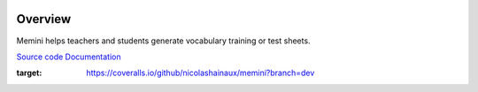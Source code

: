 |Build Status| |Coveralls|

Overview
========

Memini helps teachers and students generate vocabulary training or test sheets.

`Source code <https://gitlab.com/nicolas.hainaux/memini>`__    `Documentation <http://memini.readthedocs.io/>`__

.. image:: docs/pics/prez.gif

.. |Build Status| image:: https://ci.appveyor.com/api/projects/status/852t7isxdel1ojdx/branch/master?svg=true
   :target: https://ci.appveyor.com/project/nicolashainaux/memini/branch/master
.. |Coveralls| image:: https://coveralls.io/repos/github/nicolashainaux/memini/badge.svg?branch=dev
:target: https://coveralls.io/github/nicolashainaux/memini?branch=dev
